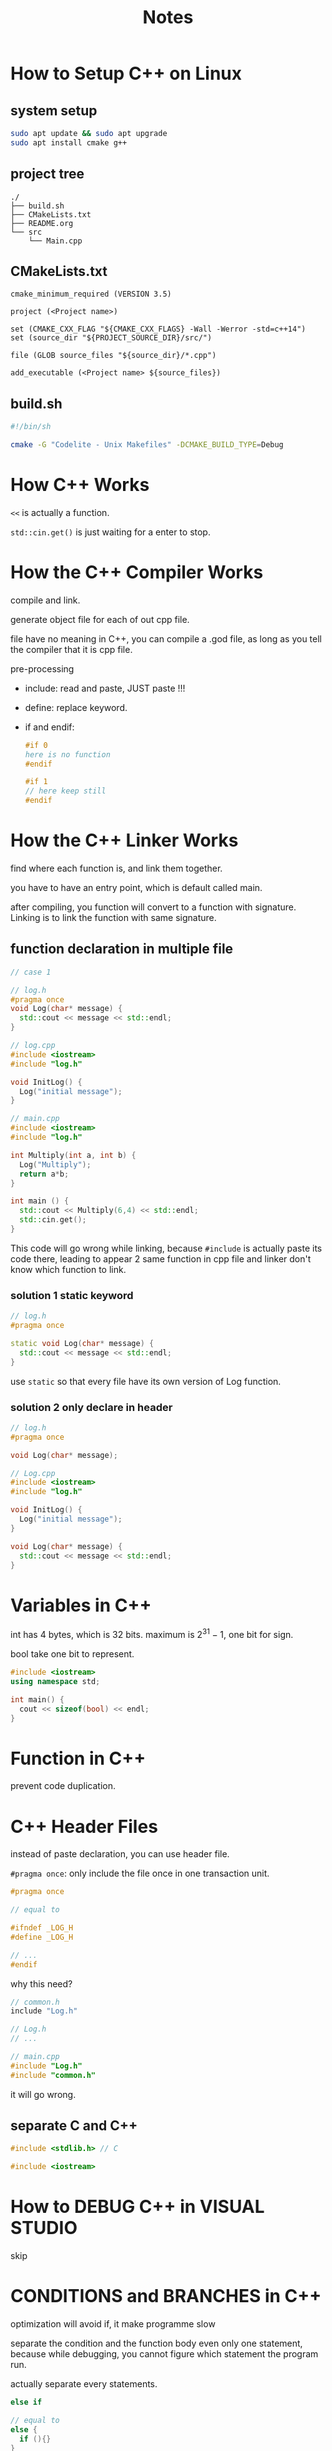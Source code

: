 #+title: Notes

* How to Setup C++ on Linux

** system setup
#+begin_src sh
  sudo apt update && sudo apt upgrade
  sudo apt install cmake g++
#+end_src


** project tree

#+begin_src plain
 ./
 ├── build.sh
 ├── CMakeLists.txt  
 ├── README.org
 └── src
     └── Main.cpp
#+end_src


** CMakeLists.txt
#+begin_src text
  cmake_minimum_required (VERSION 3.5)

  project (<Project name>)

  set (CMAKE_CXX_FLAG "${CMAKE_CXX_FLAGS} -Wall -Werror -std=c++14")
  set (source_dir "${PROJECT_SOURCE_DIR}/src/")

  file (GLOB source_files "${source_dir}/*.cpp")

  add_executable (<Project name> ${source_files})
#+end_src

** build.sh

#+begin_src sh
  #!/bin/sh

  cmake -G "Codelite - Unix Makefiles" -DCMAKE_BUILD_TYPE=Debug
#+end_src

* How C++ Works

~<<~ is actually a function.

~std::cin.get()~ is just waiting for a enter to stop.

* How the C++ Compiler Works

compile and link.

generate object file for each of out cpp file.

file have no meaning in C++, you can compile a .god file, as long as you tell the compiler that it is cpp file.

pre-processing
- include: read and paste, JUST paste !!!
- define: replace keyword.
- if and endif:
  #+begin_src cpp
    #if 0
    here is no function
    #endif

    #if 1
    // here keep still
    #endif
  #+end_src  

* How the C++ Linker Works

find where each function is, and link them together.

you have to have an entry point, which is default called main.

after compiling, you function will convert to a function with signature. Linking is to link the function with same signature.

** function declaration in multiple file

#+begin_src cpp
  // case 1

  // log.h
  #pragma once
  void Log(char* message) {
    std::cout << message << std::endl;
  }

  // log.cpp
  #include <iostream>
  #include "log.h"

  void InitLog() {
    Log("initial message");
  }

  // main.cpp
  #include <iostream>
  #include "log.h"

  int Multiply(int a, int b) {
    Log("Multiply");
    return a*b;
  }

  int main () {
    std::cout << Multiply(6,4) << std::endl;
    std::cin.get();
  }
#+end_src

This code will go wrong while linking, because ~#include~ is actually paste its code there, leading to appear 2 same function in cpp file and linker don't know which function to link.

*** solution 1 static keyword

#+begin_src cpp
  // log.h
  #pragma once

  static void Log(char* message) {
    std::cout << message << std::endl;
  }
#+end_src

use ~static~ so that every file have its own version of Log function. 

*** solution 2 only declare in header

#+begin_src cpp
  // log.h
  #pragma once

  void Log(char* message);

  // Log.cpp
  #include <iostream>
  #include "log.h"

  void InitLog() {
    Log("initial message");
  }

  void Log(char* message) {
    std::cout << message << std::endl;
  }
#+end_src

* Variables in C++

int has 4 bytes, which is 32 bits.
maximum is \( 2 ^{31}-1 \), one bit for sign.

bool take one bit to represent.

#+begin_src cpp
  #include <iostream>
  using namespace std;

  int main() {
    cout << sizeof(bool) << endl;
  }

#+end_src

#+RESULTS:
: 1

* Function in C++

prevent code duplication. 


* C++ Header Files

instead of paste declaration, you can use header file.

~#pragma once~: only include the file once in one transaction unit.

#+begin_src cpp
  #pragma once

  // equal to

  #ifndef _LOG_H
  #define _LOG_H

  // ...
  #endif
#+end_src

why this need?
#+begin_src cpp
  // common.h
  include "Log.h"

  // Log.h
  // ...

  // main.cpp
  #include "Log.h"
  #include "common.h"

#+end_src

it will go wrong.

** separate C and C++
#+begin_src cpp
  #include <stdlib.h> // C

  #include <iostream>
#+end_src

* How to DEBUG C++ in VISUAL STUDIO

skip

* CONDITIONS and BRANCHES in C++

optimization will avoid if, it make programme slow

separate the condition and the function body even only one statement, because while debugging, you cannot figure which statement the program run. 

actually separate every statements.

#+begin_src cpp
  else if 

  // equal to 
  else {
    if (){}
  }

#+end_src

* BEST Visual Studio Setup for C++ 
skip

* Loops in C++ 

while and for. 

for loop for specific time and make an index.

do while. 

* Control Flow in C++ 

- continue: go to the next iteration
- break: end the loop
- return: end the function
  
  
  
* POINTERS in C++

pointer is just memory address. 

** null pointer
#+begin_src cpp 
  void* ptr = NULL;
  void* ptr = nullptr;
  void* ptr = 0;
#+end_src

** assignment
#+begin_src cpp
  int var = 8;
  void* ptr = &var;
#+end_src

** type help computer to control var 
#+begin_src cpp
  int var = 8;
  int* ptr = &var;
  *ptr = 10;
#+end_src

** REFERENCES in C++

ampersand

#+begin_src cpp
  int a = 6;
  int& ref  = a; // assignment immediately
#+end_src

it is just an alias which will be replace after compiling.

This is just a syntax sugar. 
#+begin_src cpp 
  void increase(int *value) {
    ,*value ++;
  }

  int main(){
    int a  =5;
    increase(&a);
  }

  // equal to
  void increase(int& value) {
    value++;
  }

  int main() {
    int a = 5 ;
    increase(a);
    // just like increase (int& value = a);
  }
#+end_src

* CLASSES in C++
** concept
create your data structure. just like Structure in C.

#+begin_src cpp
  class Player {
    int x, y;
    int speed;
  }

  int main() {
    Player player;
  }
#+end_src

** public
it can only be accessed by its own function without public.
#+begin_src cpp
  class Player {
  public:
    int x, y;
    int speed;
  };
#+end_src


** function
#+begin_src cpp
  class Player {
  public:
    int x, y;
    int speed;
    
    // you can contain function in class.
    void Move(int xa, int ya) {
      x+= xa*speed;
      y+= ya*speed;
    }
  };
  player.Move(1,-1);



  void Move(Player& player, int xa, int ya) {
    player.x += xa * player.speed;
    player.y += ya * player.speed;
  }
  Move(player, 1, -1);

#+end_src

* CLASSES vs STRUCTS in C++

class is private by default.
struct is public.

This is the only difference.

#+begin_src cpp
  struct Player {
  private:
    int x, y;
    int speed;
    
    // you can contain function in class.
    void Move(int xa, int ya) {
      x+= xa*speed;
      y+= ya*speed;
    }
  };
#+end_src

* How to Write a C++ Class
#+begin_src cpp
  #include <iostream>

  class Log {
  public:
    const int LogLevelError = 0;
    const int LogLevelWarnning = 1;
    const int LogLevelInfo = 2;
    
  private:
    int m_LogLevel = LogLevelInfo;
    
  public:
    void SetLevel(int level){
      m_LogLevel = level;
    }
    void Error(const char* message){
      if (m_LogLevel >= LogLevelError){
        std::cout << "[Error]" << message << std::endl;
      }
    }
    
    void Warn(const char* message){
      if (m_LogLevel >= LogLevelWarnning) {
        std::cout << "[Warning]" << message << std::endl;
      }
    }
    void Info(const char* message){
      if (m_LogLevel >= LogLevelInfo ){
        std::cout << "[Info]" << message << std::endl;
      }
    }
  };

  int main() {
    Log log;
    log.SetLevel(log.LogLevelWarnning) ;
    log.Warn("Hello!");
    log.Error("Hello!");
    log.Info("Hello!");
    
    return 0;
  }
#+end_src

#+RESULTS:
| [Warning]Hello! |
| [Error]Hello!   |

* Static in C++

- outside of class: internal
- inside: share memory with others. 

today only talk about outside. 
  
#+begin_src cpp
  static int a = 5;
#+end_src

every var outside the function is considered as a global var. 
add static make it only visible in that one file.

use static as much as you can.

* Static for class and struct

make var only one, or shared across the class or struct.

let's learn from examples.

** example 1

#+begin_src cpp 
  #include <iostream>

  struct Entity {
    int x, y;
    
    void Print() {
      std::cout << x << " , " << y << std::endl;
    }
  };

  int main() {
    Entity e;
    e.x = 2;
    e.y = 3;
    
    Entity ee= {4,6};

    e.Print();
    ee.Print();
    
    return 0;
  }
#+end_src

#+RESULTS:
| 2 | 3 |
| 4 | 6 |

** example 2
make the var static, across all entities, there is only one x, y, in other word, they shared x and y.

#+begin_src cpp 
  #include <iostream>

  struct Entity {
    static int x, y;
    
    void Print() {
      std::cout << x << " , " << y << std::endl;
    }
  };

  int Entity::x;
  int Entity::y;
  // static in struct can not be touch outside
  // so when you declare one Entity, x and y inside did not be declared.

  int main() {
    Entity e;
    e.x = 2;
    e.y = 3;
    
    Entity ee;
    ee.x = 4;
    ee.y = 5;
    
    e.Print();
    ee.Print();
    
    return 0;
  }
#+end_src

#+RESULTS:
| 4 | 5 |
| 4 | 5 |

** example 3

This code went wrong, because static method can not access non static var.



#+begin_src cpp
  #include <iostream>

  struct Entity {
    int x, y;
    
    static void Print() {
      std::cout << x << " , " << y << std::endl;
    }
  };

  int Entity::x;
  int Entity::y;

  int main() {
    Entity::x = 2;
    Entity::y = 3;
    
    Entity::x = 4;
    Entity::y = 5;
    
    Entity::Print();
    Entity::Print();
    
    return 0;
  }
#+end_src

#+RESULTS:


That because method in class actually hidden the parameter.

#+begin_src cpp
  void Print(<Entity e>) {
    std::cout << <e.>x << " , " << <e.>y << std::endl;
  }
#+end_src

if you add the static, it is the same as you write the method outside the class, so the method use the var that are not exist. 

* ENUMS

** how to define
#+begin_src cpp
  #include <iostream>
  
  enum Example {
    A, B, C
    // default start from 0, step 1
  };
#+end_src

change attribute
#+begin_src cpp
  #include <iostream>

  enum Example : char{ // here it has to be integer
    A = 5, B, C
    // change the start. 
  };
#+end_src

** example in a class
how about inside a class.

#+begin_src cpp
  #include <stdio>

  class Log {
  public:
    enum Level {
      Error, Warning, Info
    }
    
    void Error(const char* message) {
      // ...
    }
    void SetLevel() {
      // ...
    }

  }
  int main() {
    Log log; // you just need to declare the class. 
    log.SetLevel(Log::Error); 
    // it will went wrong, because you have a Error enum and function.
  }
#+end_src

** best practice
#+begin_src cpp 
  enum Level {
    LevelError, LevelWarning, LevelInfo
  }
#+end_src


* Constructors

Constructor is a kind of initialize function.

when you use ~e.Print()~, it will request parameter already to be initialized rather than output a random value.

#+begin_src cpp
  class Log {
  public:
    int x;
    Log(){}; // it will set all value to be 0 default. 
  };
#+end_src

you can also initialize by a more convenient way.
#+begin_src cpp
  class Log {
  public:
    int x;
    Log (int X) {
      x = X;
    }
  }

  int main() {
    Log l(1);
  }
#+end_src

if you want only one class instance.

#+begin_src cpp
  class Log {
  private:
    Log() {}
  public:
    int x;
    static void Write() {
      //...
    }
  }

  int main() {
    Log l; // this is invalid.
  }
#+end_src


* Destructor

 
#+begin_src cpp
  #include <iostream>
  using namespace std;

  class Log {
  public:
    Log(){
      cout << "create class" << endl;
    };
    int x;
    ~Log(){
      cout << "destroy class" << endl;
    }
  };

  void Print() {
    Log l;
    l.~Log();
    cout << "print over" << endl;
  }
  
  int main() {
    Print();
    return 0;
  }
#+end_src

#+RESULTS:
| create  | class |
| destroy | class |
| print   | over  |
| destroy | class |

* Inheritance

it allow us to create child class, and avoid duplication. 

#+begin_src cpp 
  class Entity {
  public:
    int x, y;
    Entity () {};
    
    void Move(int xa, int ya) {
      x += xa;
      y += ya;
    } 
  };


  class Player : public Entity {
  public:
    char* name;
    
    void PrintName() {
      
    }
  }

  int main() {
    Player player;
    player.Move(1,1);
  }
#+end_src

* Virtual Function

This help to reduce duplication.

** fail to reduce
#+begin_src cpp
  #include <iostream>

  class Entity {
  public:
    std::string GetName() { return "Entity"; }
  };

  class Animal : public Entity {
  public:
    std::string sound;
    Animal (std::string sounda) {
      sound = sounda;
    }
    std::string GetName() { return sound; }
  };

  void MakeSound(Entity* entity) {
    std::cout << entity->GetName() << std::endl;
  }

  int main() {
    Entity* e = new Entity();
    MakeSound(e);
    
    Animal* a = new Animal("Dog");
    MakeSound(a);
 }
#+end_src

#+RESULTS:
| Entity |
| Entity |

but if we use virtual function, everything is different.

** best practice
#+begin_src cpp
  #include <iostream>

  class Entity {
  public:
    virtual std::string GetName() { return "Entity"; }
  };

  class Animal : public Entity {
  public:
    std::string sound;
    Animal (std::string sounda) {
      sound = sounda;
    }
    std::string GetName() override { return sound; }
  };

  void MakeSound(Entity* entity) {
    std::cout << entity->GetName() << std::endl;
  }

  int main() {
    Entity* e = new Entity();
    MakeSound(e);
     
    Animal* a = new Animal("Dog");
    MakeSound(a);
#+end_src

#+RESULTS:
| Entity |
| Dog    |

** conclusion

cpp in object-oriented language and class is the import way to realize that.
when you are writing a class, you must assume that there is an function every child-classes has, but every class is a slightly different. It is kind of like a var in class. 


* Interfaces (pure virtual functions)

It is a kind of virtual function. 

| feature   | virtual | pure |
|-----------+---------+------|
| implement | must    | no   |
| override  | y/n     | must |

#+begin_src cpp
  #include <iostream>

  class Printable 
  {
  public:
    virtual std::string GetClassName () = 0;
  };

  class Dog : public Printable
  {
  public:
    std::string GetClassName() override {
      return "Dog";
    }
  };

  void Print (Printable* obj)
  {
    std::cout << obj->GetClassName() << std::endl;
  }

  int main()
  {
    Dog* dog = new Dog();
    Print(dog);
  }
#+end_src

#+RESULTS:
: Dog

** conclusion

virtual function is the behavior that can be generalized.
pure virtual function is not. 

* Visibility

no effect on program performance, just help to organize the code.

- protected: in that scope, only sub-class object can access.
- private
- public
 
* Arrays

** define
#+begin_src cpp
  int example[5];
  exampe[i];

  // equal to 
  int* ptr = example;
  *(ptr+2);
    
#+end_src

index of array in bracket will always start at the beginning, and then do an addition.

** new keyword 

content in the heap just address, so it is bad for performance
#+begin_src cpp
  int example[5]; // this is created by stack

  int* another = new int[5];
  // this is created by heap
  // and will not destory untill you use
  delete[] another;
#+end_src

** size of array

#+begin_src cpp
  int count = sizeof(another) / sizeof(int) // just go wrong
#+end_src

** no var for assign in array
#+begin_src cpp
  int size = 5;
  int example[size];              // go wrong

  static const in exampleSize = 5;
  int example[exampleSize];       // work
#+end_src

** grammar sugar
raw arrays is faster.
standard array is safer.

use standard array can avoid maintain another size var.
counts just can got by size().
#+begin_src cpp
  std::array<int, 5> another;
  another.size();                 // work
#+end_src

* How Strings Work

** basic concept
string is an array of character. 

It ends with 00 in memory.

string and char pointer.

what the difference with
#+begin_src cpp
  #include <iostream>

  int main ()
  {
    char* name1 = "chero";
    char name2[6] = {'c', 'h', 'e', 'r', 'o', '\0'};

    char name3[5] = {'c', 'h', 'e', 'r', 'o'};
    char name4[6] = {'c', 'h', 'e', 'r', 'o', 0};
    
    std::cout << name1 <<std::endl;
    std::cout << name2 <<std::endl;
    std::cout << name3 <<std::endl; // remind the third line
    // it will continue until find the 0 or '\0'
    std::cout << name4 <<std::endl;
    
    return 0;
  }
#+end_src

#+RESULTS:
| chero      |
| chero      |
| cherochero |
| chero      |

** std::string

#+begin_src cpp
  std::string name = "chero";      // it is actually a char array. 

  // iostream have the string
  // but you have to use string to output it 
  #include <string>
  std::cout << naem << std::endl;
#+end_src


** connect string 
#+begin_src cpp
  std::strng name = "const" + "string";
  // this will go wrong 
  // because "const" is a const char 

  std::string name = "const";
  name += "string";
#+end_src

** string in function
in the function, the parameter is actually passing the value by copying. Due to the string copy is quite slow, you should avoid to passing the string.

use reference instead:
#+begin_src cpp
  void print(const std::string& str) 
  {
    std::cout << str << std::endl;
  }
#+end_src

* string literals
** basic
This is the string literals. 
#+begin_src cpp
  "cherno";
#+end_src

** you can't do
#+begin_src cpp
  char* name = "chero";
  // this is undefined behaviour.
  name[2]  = "2"; // you do not know what will happen

  // the correct way
  char name[] = "chero";
  const char* naem = "chero";
#+end_src


** namespace of string literal

#+begin_src cpp
  using namespace tsd::string_literals;
  std::string name0 = "cherno"s + " hello";
#+end_src

** defferent
#+begin_src cpp
  char name[] = "cherno";
  name[2] = 'a';
#+end_src
This going to work. why?
the compiler actually copy the first string into to another variable, then modify it.

* CONST

** * and &
what is * and & really mean in the cpp
Both * and & have two different context.

|            | *                    | &                  |
|------------+----------------------+--------------------|
| operator   | get value of address | get address of var |
| declarator | pointer var          | reference var      |
| value      | actually value       | variable name      |

#+begin_src cpp
  int *a = 4; // create a pointer var with type int 
  int &a = b; // create a reference var with type int
#+end_src

in other way, int is the data type, but * and & is the variable type.

they are more close to variable.
#+begin_src cpp
  int *a, b; // a with pointer int type, b with int type
  int *a, *b; // both pointer int type. 
#+end_src

but in other way, they are more close to type
#+begin_src cpp
  const int a  = 1;
  int *b = 2;

  b = &a;  // wrong
  b = (int*) &a;
#+end_src

the most important is that, know the * and & are operator and type declarator.

** go into const

use Uppercase name to indicate the const property. 

read left-to-right: const apply to the first one meet it.

#+begin_src cpp
  const int* a = new int;
  // const meet int: int value cannot be modify
  int const* a = new int;
  // the same as above

  int* const a = new int;
  // * meet const: point value cannot be modify

  const int* const a = new int;
  // apply the knowledge you learn.
#+end_src

** function const

the function promise:
- not to modify the value of member variable
- not to called non-const function, because other function are allowed to modify the member variable
#+begin_src cpp
  class Entity
  {
    private:
    int m_X, m_Y;
    public:
    int Get() const
    {
      return m_X;
    }
  }
#+end_src

** mutable
mutable variable change be change in the const function.
or const function can change the mutable variable. 
#+begin_src cpp
  class Entity
  {
  private:
    mutable int a = 0;
  public:
    void add() const 
    {
      a++;
      std::cout << a << std::endl;
    }
  }
#+end_src

* the mutable keyword

two way to use

- lambda
- const
  

** what is the lambda
It is a kind of function

#+begin_src cpp
  auto <function> = [<captured>] (<parameter>) {
    // ...
  }
#+end_src

you can use the variable outside the function directly.
*However*, you can not change the captured var in the function

come from
#+begin_src cpp
  void f (int a) {
    // ...
  }
#+end_src

you do not need to define the var and able to use it directly.
** mutable with lambda

it allow you to "change" the captured var in the lambda,
but actually you can not change the really value, it is a kind of copy behavior.
#+begin_src cpp
  int a = 5;
  auto f = [a] () mutable
  {
    a++;
  }
  f();
  std::cout << a << std::endl;    // still be 5
#+end_src


come from
#+begin_src cpp
  auto f = [a] () {
    int b = a;
    b++;
    // ...
  }
#+end_src

* Member initializer lists

it just a way to initialize the var in lists.

** do not change the sequence

Even if the sequence is no effect
#+begin_src cpp
  class Entity 
  {
    private:
    int a;
    int b;
    public:
    Entity ()
    : b(0), a(0) {
      // it will still be initialized in the declared sequence
    }
  }
#+end_src

But the wrong sequence may make you think it is reasonable to make a assignment depend on b. 
But it will be wrong, because a initialize first. 

** a functional difference

#+begin_src cpp
  class Entity
  {
    private: 
    std::string m_Name;
    int x,y,z;
    public:
    Entity() 
    : x(0), y(0), z(0)
    {
      m_Name = "Unknown";
    }
  }
#+end_src

Here the m_Name will initilize twice.

#+begin_src cpp
  #include <iostream>

  class Example
  {
    public:
    Example ()
    {
      std::cout << "Created Entity!" << std::endl;
    }
    
    Example(int x)
    {
      std::cout << "created Entity with " << x << std::endl;
    }
  };

  class Entity
  {
    private: 
    std::string m_Name;
    Example m_Example;
    public:
    Entity()
    {
      m_Name = "Unknown";
      m_Example = Example(8);
    }
  };

  int main() {
    Entity e0;
    
    return 0;
  }

#+end_src

#+RESULTS:
| Created | Entity! |      |   |
| created | Entity  | with | 8 |

** correct one
#+begin_src cpp
  #include <iostream>

  class Example
  {
    public:
    Example ()
    {
      std::cout << "Created Entity!" << std::endl;
    }
    
    Example(int x)
    {
      std::cout << "created Entity with " << x << std::endl;
    }
  };

  class Entity
  {
    private: 
    std::string m_Name;
    Example m_Example;
    public:
    Entity()
    : m_Example(Example(8))
    {
      m_Name = "Unknown";
    }
  };

  int main() {
    Entity e0;
    
    return 0;
  }

#+end_src

#+RESULTS:
: created Entity with 8


* Ternary Operators
syntax sugar for conditional assignment

#+begin_src cpp
  int a = b>5 ? 10 : 5;
#+end_src


* How to Create/Instantiate objects

stack and heap

new and delete

* The NEW Keyword

allocate memory in heap.

create int in heap
1. tell system need 4 bytes memory
2. find 4 bytes continuous

it it a bit slow.

#+begin_src cpp
  Entity* e = new Entity();

  // similar to
  Entity *e  = (Entity*) malloc(sizeof(Entity));
#+end_src

* Implicit Conversion and the Explicit Keyword

** Implicit Conversion

The code functions properly due to C++'s implicit conversion feature. When C++ identifies a compatible data type, it automatically performs the implicit conversion process.

#+begin_src cpp
  class Entity
  {
    private:
    std::string m_Name;
    int m_Age;
    public:
    Entity(const std::string& name)
    : m_Name(name), m_Age(-1) {}

    Entity(int age)
    : m_Name("Unknown"), m_Age(age) {}
  };

  int main() {
    Entity a = "Cherno";
    Entity b = 22;
  }
#+end_src

But it can only perform only on implicit conversion process per times.

#+begin_src cpp
  void PrintEntity(const Entity& entity) {
    //...
  }

  int main() {
    PrintEntity(22);
    PrintEntity("Cherno");        // go wrong
  }
#+end_src

For the first code, the number 22 needs direct conversion to an Entity object.

However, in the second code, "cherno" exists as a character array, requiring a two-step conversion process: char array -> string -> entity. 

** explicit
It prevents automatic implicit type conversions from occurring.

#+begin_src cpp
  class Entity
  {
    private:
    std::string m_Name;
    int m_Age;
    public:
    Entity(const std::string& name)
    : m_Name(name), m_Age(-1) {}

    explicit Entity(int age)
    : m_Name("Unknown"), m_Age(age) {}
  };

  int main() {
    Entity a = "Cherno";
    Entity b = 22;                // go wrong
    Entity b = (Entity) 22;
    Entity b(22);
  }
#+end_src

* Operators and operator Overloading

operator overloading allow you to customize the behavior of operator in cpp. 

** objects operate
Sometime you want to use the normal operator to manipulate new data structure, but the behavior is undefined.

#+begin_src cpp
  struct Vector2
  {
    float x, y;
    
    Vector2 (float x, float y)
    : x(x), y(y) {}
    
    Vector2 Add (const Vector2& other) const 
    {
      return Vector2(x+other.x, y+other.y);
    }
    
    Vector2 Multiply (const Vector2 other) const
    {
      return Vector2(x*other.y, y*other.y);
    }

  };

  int main() {
    Vector2 position(4.0f, 4.0f);
    Vector2 speed(1.0f, 1.0f);
    Vector2 powerup(1.1f, 1.1f);
    
    Vector2 result = position.Add(speed.Multiply(powerup));
  }
#+end_src

** operator overloading
These code work but too messy, we can do in a more tricky way in cpp--operator overloading.

#+begin_src cpp
  struct Vector2
  {
    float x, y;
    
    Vector2 (float x, float y)
    : x(x), y(y) {}


    Vector2 Add (const Vector2& other) const 
    {
      return Vector2(x+other.x, y+other.y);
    }
    Vector2 operator+ (const Vector2& other) const
    {
      return Add(other);
    }  
    
    Vector2 Multiply (const Vector2& other) const
    {
      return Vector2(x*other.y, y*other.y);
    }
    Vector2 operator* (const Vector2& other) const
    {
      return Mutiply(other);
    }

  };

  int main() {
    Vector2 position(4.0f, 4.0f);
    Vector2 speed(1.0f, 1.0f);
    Vector2 powerup(1.1f, 1.1f);
    
    // Vector2 result = position.Add(speed.Multiply(powerup)); 
    Vector2 result = position + speed * powerup;
  }
#+end_src

** practice: overloading  <<
#+begin_src cpp
  struct Entity
  {
    float x, y;

    Entity (float x, float y)
    : x(x), y(y) {}
  };

  std::ostream& operator<< (std::ostream& stream, const Entity& other) const
  {
    stream << other.x << " , " << other.y;
    return stream;
  }

  int main()
  {
    Entity e(1.0f, 1.0f);

    cout << e << endl;
  }
#+end_src

** practice overloading ==
#+begin_src cpp
  struct Vector2
  {
    float x, y;

    Vector2 (float x, float y)
    : x(x), y(y) {}

    Vector2 operator== (const Vector2& other) const
    {
      return x==other.x && y==other.y;
    }

  };
#+end_src

* The "this" keyword

this is a pointer that refers to the current object instance within a member function.

#+begin_src cpp
  class Entity
  {
  public:
    int x, y;
    Entity(int x, int y)
    {
      // x=x; the variable in this function is priorty
      this->x = y;
      this->y = y;
    }
  }
#+end_src

* Object Lifetime

stack based variable live in the scope.
heap based variable live until be deleted.

** wrong example
This example is entirely incorrect.
The data that the pointer references will be destroyed beyond the scope.

#+begin_src cpp
  int* CreateArray()
  {
    int* array[50];
    return array;
  }

  // what you should do
  int* ModifyArray(int* array) 
  {
    // do something
    return array;
  }
#+end_src

** auto delete the heap

#+begin_src cpp
  class Entity
  {
    
  };

  class ScopedPtr
  {
  private:
    Entity* m_ptr;
  public:
    ScopedPtr(Entity* ptr)
    : m_ptr(ptr) {}
    
    ~ScopedPtr()
    {
      delete m_ptr;
    }
  }

  int main()
  {
    {
      ScopedPtr e = new Entity();
      // Entity* e = new Entity();  this will not be deleted beyond the scope.
    }
  }
#+end_src

* smart pointers

smart pointer can help you never write the new and delete in your code.

~#include <memory>~

It is essentially an encapsulated raw pointer, and when you invoke the smart pointer, it will execute the new operation, and depending on which smart pointer you utilized there will be certain memory that gets released.

** unique pointer
it is a scoped pointer.

You cannot copy the pointer, because maintaining multiple pointers pointing to the same memory address will result in the memory being freed when any one pointer gets destroyed.

#+begin_src cpp
  int main()
  {
    {
      std::unique_ptr<Entity> entity = std::make_unique<Entity>();

      entity->Print();
    }
  }

#+end_src

** shared pointer

every time you call the shared pointer, it will increase the reference count in it.

#+begin_src cpp
  {
    std::shared_prt<Entity> e0;
    {
      std::shared_ptr<Entity> sharedEntity = std::make_hared<Entity>();  
      e0 = sharedEntity;
    }
  }
#+end_src

here, the sharedEntity will not be destroy beyond its scope, it shared the scope with all shared pointer.

** weak pointer

- Holds a non-owning reference to an object managed by =shared_ptr=
- Doesn't affect the reference count
- Can check if the object still exists before accessing it
  
#+begin_src cpp
  {
    std::weak_ptr<Entity> e0;
    {
      std::shared_ptr<Entity> sharedEntity = std::make_shared<Entity>();
      e0 = sharedEntity;
    }
  }
#+end_src

here the sharedEntity will be destroy beyond its scope, because the weak pointer will not control the memory. 

** copying and copy constructor

** avoid copying
because it is bad for performance.
remember always pass your object by references.

** copy constructor

it is the behavior that assign operator do copy.

It is better to define the copy constructor by yourself,
because the default copy constructor is do it byte-by-byte.

what is the "byte-by-byte" mean? look at the example below.

*** problem of default copy constructor
#+begin_src cpp
  class String
  {
  private:
    char* m_Buffer;
    unsigned int m_Size;
  public:
    String(const char* string)
    {
      m_Size = strlen(string);
      m_Buffer = new char[m_Size+1];
      memcpy(m_Buffer, string, m_Size);
      m_Buffer[m_Size] = 0;
    }
    
    friend std::ostream& operator<< (std::ostream& stream, const String& string);
  }

  std::ostream& operator<< (std::ostream& stream, const String& string)
  {
    stream << string.m_Buffer;
    return stream;
  }

  int main()
  {
    String string = "Cherno";
    String second = string;
  }
#+end_src

look ~String second = string;~ at the main function.

whether it creates a new memory to copy the string or just pointer to the same memory address?

it is pointing to the same memory address.

**** why

#+begin_src cpp
  class String
  {
  private:
    char* m_Buffer;
    unsigned int m_Size;
  public:
    String(const char* string)
    {
      m_Size = strlen(string);
      m_Buffer = new char[m_Size+1];
      memcpy(m_Buffer, string, m_Size);
      m_Buffer[m_Size] = 0;
    }
  }
#+end_src


In this class, it only define the behavior when passing the *char array* as parameter, rather than string.

So it will follow the default copy constructor, which is byte-by-byte:

1. copy the char array, which is address.(That's the problem)
2. copy the integer properly.

   
**** build your own copy constructor

#+begin_src cpp
  class String
  {
  private:
    char* m_Buffer;
    unsigned int m_Size;
  public:
    // ...
    String (const String& other)
    : m_Size(other.m_Size)
    {
      memcpy(m_Buffer, string, m_size+1);
    }
  }

  int main()
  {
    String string = "Cherno";
    String second = string;
  }
#+end_src


Now every run properly.

** The Arrow Operator

*** main
#+begin_src cpp
  class Entity
  {
    public:
    void Print() const
    {
      std::cout << "Hello!" << std::endl;
    }
  };

  int main()
  {
    Entity e;
    e.Print();

    Entiry* ptr = &e;
    ptr.Print();  // go wrong
    ,*ptr.Pritn(); // this also go wrong
    (*ptr).Print();

    ptr->Print(); // arrow opertor, a shorcut

    std::cin.get();
#+end_src


*** overload

#+begin_src cpp
  class Entity
  {
    public:
    void Print() const
    {
      std::cout << "Hello!" << std::endl;
    }
  };

  class ScopedPtr
  {
  private:
    Entity* m_Obj;
  public:
    ScopedPtr(Entity* entity)
      : m_Obj(entity) {}
    ~ScopedPtr()
    {
      delete m_Obj;
    }
  };
  
  int main()
  {
    ScopedPtr entity = new Entity();
    entity->Print(); // Now it can not call the Print funciton
    std::cin.get();
  }
#+end_src


as result, we need to do an overload

#+begin_src cpp
  class ScopedPtr
  {
  private:
    Entity* m_Obj;
  public:
    ScopedPtr(Entity* entity)
      : m_Obj(entity) {}
    ~ScopedPtr()
    {
      delete m_Obj;
    }
    Entity* operator->()
    {
      return m_Obj;
    }
  };
#+end_src

*** an other example
#+begin_src cpp
  struct Vector3
  {
    float x, y, z;
  };

  int main()
  {
    int offset = (int)&((Vector3*)nullptr)->z;
    std::cout << offset << std::endl;
    
    std::cin.get();
  }
#+end_src

in the offset, what the expression mean??? I don't understand

Looking at your C++ notes, you have a very comprehensive overview! Let me address your question at the end about this confusing expression:

#+begin_src cpp
int offset = (int)&((Vector3*)nullptr)->z;
#+end_src

* Dynamic Arrays

vector is in stl. It is actually a dynamic array, rather than mathematical vector.

#+begin_src cpp 
  struct Vertex
  {
    float x, y, z;
  };

  std::ostream& operator<< (std::ostream& stream, const Vertex& vertex)
  {
    stream << vertex.x << ", " << vertex.y << ", " << vertex.z;
    return stream;
  }

  int main()
  {
    std::vector<Vertex*> vertices;
    vertices.push_back({1, 2, 3});
    vertices.push_back({4, 5, 6});
    
    for (int i=0; i<vertices.size(); i++)
    {
      std::cout << vertics[i] << std::endl;
    }
    
    for (Vertex& v: vertices)
    {
      std::cout << v << std::endl;
    }
    
    vertices.clear();
    vertices.erase(vertices.begin() + 1);  // have to use begin and addition.
  }
#+end_src

** simpler way to write loop
similar  to python. 
#+begin_src cpp
  for (Vertex& v: vertices)
  {
    std::cout << v << std::endl;
  }
#+end_src

** add

#+begin_src cpp
  std::vector<Vertex*> vertices;

  vertices.push_back({1, 2, 3});
#+end_src

** clean

#+begin_src cpp
  vertices.clear(); // clean all

  vertices.erase(vertices.begin() + 1); // remove the certain one
  // it have to use the begin function. 
#+end_src

* Optimizing the usage fo std::vector

how to std::vector push_back work, it will reallocate new block of the memory to at least contain the new all data, then delete the old location.

** waste performance
#+begin_src cpp
  #include <iostream>
  #include <vector>
  #include <string>

  struct Vertex
  {
    float x, y, z;

    Vertex(float x, float y, float z)
        : x(x), y(y), z(z) {}
    
    Vertex(const Vertex& vertex)
    : x (vertex.x), y (vertex.y), z (vertex.z)
    {
      std::cout << "copied" << std::endl;
    }
  };

  int main()
  {
    std::vector<Vertex> vertices;
    vertices.push_back( { 1, 2, 3 });
    std::cout << std::endl;
    
    vertices.push_back( { 1, 2, 3 });
    std::cout << std::endl;
    
    vertices.push_back( { 1, 2, 3 });
  }
#+end_src

#+RESULTS:
| copied |
|        |
| copied |
| copied |
|        |
| copied |
| copied |
| copied |

** optimization
There are some thing we can optimize.
1. the first time, it allocate the memory in the heap of main function, then copy into the Vertex object.
2. the second time, it resize twice. why not tell it the number we want to push.


*** allocate enough space at a time.
#+begin_src cpp
  #include <iostream>
  #include <vector>
  #include <string>

  struct Vertex
  {
    float x, y, z;

    Vertex(float x, float y, float z)
        : x(x), y(y), z(z) {}
    
    Vertex(const Vertex& vertex)
    : x (vertex.x), y (vertex.y), z (vertex.z)
    {
      std::cout << "copied" << std::endl;
    }
  };

  int main()
  {
    std::vector<Vertex> vertices;
    vertices.reserve(3);
    vertices.push_back( { 1, 2, 3 });
    std::cout << std::endl;
    
    vertices.push_back( { 1, 2, 3 });
    std::cout << std::endl;
    
    vertices.push_back( { 1, 2, 3 });
  }
#+end_src

#+RESULTS:
| copied |
|        |
| copied |
|        |
| copied |

*** avoid additional copying. 
#+begin_src cpp
  #include <iostream>
  #include <vector>
  #include <string>

  struct Vertex
  {
    float x, y, z;

    Vertex(float x, float y, float z)
        : x(x), y(y), z(z) {}
    
    Vertex(const Vertex& vertex)
    : x (vertex.x), y (vertex.y), z (vertex.z)
    {
      std::cout << "copied" << std::endl;
    }
  };

  int main()
  {
    std::vector<Vertex> vertices;
    vertices.reserve(3);
    vertices.emplace_back(  1, 2, 3 );
    std::cout << std::endl;
    
    vertices.emplace_back(  1, 2, 3 );
    std::cout << std::endl;
    
    vertices.emplace_back(  1, 2, 3 );
  }
#+end_src

#+RESULTS:
|   |
|   |

Now there is no copy.

* Local Static

it makes the local variable to keep live in the in entire program, but can only be access by the local function.

** without static
#+begin_src cpp
  #include <iostream>

  void Function()
  {
    int i = 0;
    i++;
    std::cout << i << std::endl;
  }

  int main()
  {
    Function();
    Function();
  }



#+end_src

#+RESULTS:
| 1 |
| 1 |

** within static 
#+begin_src cpp
  #include <iostream>

  void Function()
  {
    static int i = 0;
    i++;
    std::cout << i << std::endl;
  }

  int main()
  {
    Function();
    Function();

    // i++; is unavailable outside the function.
  }

#+end_src

#+RESULTS:
| 1 |
| 2 |

** static outside
#+begin_src cpp
  #include <iostream>

  static int i = 0;

  void Function()
  {

    i++;
    std::cout << i << std::endl;
  }

  int main()
  {
    Function();
    i++;
    Function();
  }
#+end_src

#+RESULTS:
| 1 |
| 3 |

** static in class
#+begin_src cpp 
  class Singleton
  {
  public:
    static Singleton& Get()
    {
      static Singleton instance;
      return instance;
    }
    
    void Hell() {}
  };

  int main() 
  {
    Singleton::Get().Hello();
  }
#+end_src

* Using Libraries

linking binary.

- include
- library

- static linking: linking everything.
- dynamic linking: linking when needing.

Not that important.

~.h~ only declares function. 
~.lib~ contains the definition of fuction. 

* Using Dynamic Libraries

ommited


* TODO Making and Working with Libraries(Multiple Projects in Visual Studio)

How to do that in Linux. 

* How to Deal with Multiple Return Values


** pass multiple parameter

#+begin_src cpp
  void multiple(.., std::string& ptr1, std::string& ptr2)
  {
    // ...
    ptr1 = "good";
    ptr2 = "goodway";
  }
#+end_src

** use vector and array

#+begin_src cpp 
  #include <vector>

  static std::vector<std::string> multiple()
  {
    std::vector<std::string> results;
    
    results[0] = vs;
    results[1] = fs;
    return results;
  }


  // the other way

  #include <array>

  static std::array<std::string, 2> multiple()
  {
    std::array<std::string, 2> results;
    
    results[0] = vs;
    results[1] = fs;
    
    return reesults;
  }
#+end_src

** use tuple and pair
this allow to return different value, different way use different way to select the value. 
#+begin_src cpp
  #include <functional>
  static std::tuple<std::string, int> multiple ()
  {
    // ...
    return stdd::make_pair(vs, fs);
  }
  std::get<0>

  // pair

  static std::pair<std::string, int> multiple ()
  {
    // ...
    return std::make_pair(vs, fs);
  }
  vector.first;
#+end_src

** create a struct

create a struct is the best way. 
#+begin_src cpp
  struct Test
  {
    std::string first;
    std::string second;
  };

  static Test Multiple()
  {
    return {first, second};
  }

  unsigned in tshader = CreateShader(source.first, source.second);

#+end_src

* Templates

similar to generics

macro

compiler write code for you.

#+begin_src  cpp
  void Print(int value)
  {
    std::cout<< value <<std:endl;
  }

  void Print(std::string value)
  {
    std::cout << value << std::endl;
  }
#+end_src

Those code are the same except the type.

#+begin_src cpp
  template <typename T>
  void Print(T value) {
    std::cout << value << std::endl;
  }

  int main()
  {
    Print(5);
    Print("Hello");
  }

#+end_src

it will only compile when it is called.

#+begin_src cpp
  template<typename T>
  void Print(T value)
  {
    std::cout << value << std::endl;
  }

  int main()
  {
    Print<int>(5);
    Print(5);
  }
#+end_src

#+begin_src  cpp
  template<int N>

  class Array
  {
  private:
    int m_Array[N];
  public:
    int GetSize() const { return 5; }
  };

  int main()
  {
    Array<5> array;
  }
#+end_src

This first element in the <> will replace the template.

#+begin_src cpp
  template<typename T, int N>

  class Array
  {
  private:
    T m_Array[N];
  public:
    // ...
  }

  Array<int, 5> array;

#+end_src

* Stack and Heap Memory

stack is a area with predefined memory around 1-8 MB.

stack just stacks everything, it just move the pointer to find the data, so it is very fast.
- last in, first out.

And heap is also a kind of stacks, but it only save the pointers, the actual data to distributed. As a result, it i much more slower and will meet much more cache miss.

* Macros

it is a board term. 

use preprocesor macro file operation.

it just replace some text in our code.

** example
#+begin_src  cpp
  #define WAIT std::cin.get()

  int main()
  {
    WAIT;
  }

#+end_src

do not write the macro like that.

** better
#+begin_src cpp
  #define LOG(x) std::cout << x << std::endl

  LOG("hello");
#+end_src

the better
#+begin_src cpp
  #ifdef PR_DEBUG
  #define LOG(x) std::cout << x << std::endl
  #else
  #define LOG(x)
  #endif
#+end_src

other way
#+begin_src cpp
  #define PR_DEBUG 0
  
  #ifdef PR_DEBUG == 1
  #define LOG(x) std::cout << x << std::endl
  #elif defined(PR_RELEASE)
  #define LOG(x)
  #endif
#+end_src

** special
#+begin_src cpp
  #define MAIN int main()\
  {\
    std::...;\
  }

  MAIN

#+end_src


* The auto keyword

#+begin_src cpp 
  int main()
  {
    int a = 5;
    auto b = a;
    std::cin.get();
  }
#+end_src

it is good if you change your API, then you do not need change your code.

How ever it may break your cod.
#+begin_src cpp
  char* GetName()
  {
    return "Cherno";
  }

  int main()
  {
    auto name = GetName();

    int a = name.size(); // this will break your code.
    // char* did not have size method.
  }

#+end_src

#+begin_src cpp
  using Dev = std.............;
  const Dev device = ...;

  // or
  const auto device = .....;
#+end_src

* Static Arrays

** Definition
#+begin_src cpp
  #include <array>

  int main()
  {
    int dataOld[5];
    dataOld[0] = 0;

    // equal to 
    std::array<int, 5> data;
    data[0]=2;
  }

#+end_src

** advantages
1. maximum optimized
2. max speed
3. not store the size, it is the template variable.

* Function Pointers

** Definition
#+begin_src cpp 
  void HelloWorld()
  {
    std::cout << "hello, world!" << std::endl;
  }

  int main()
  {
    // void(*function)();
    auto function = HelloWorld;

    void(*cherno) () = Helloworld;
    cherno();

    void(*cherno)();
    cherno = function;

    typedef void(*cherno)();
    cherno function = HelloWorld;

    function();
    function();
  }

#+end_src

** real example

#+begin_src cpp
  void PrintValue(int value)
  {
    std::cout << value << std::endl;
  }

  void ForEach(const std::vector<int>& values, void(*func)(int))
  {
    for (int value : values)
    {
      func(value);
    }
  }

  int main()
  {
    std::vector<int> values = {1, 2, 3, 4};
    ForEach(values, PrintValue);
  }
#+end_src

* Lambdas

it is a function when no necessary to define function.

** how to use
#+begin_src cpp
  #include <funcitonal>
  void  ForEach(const std::vector<int>& values, const std::function<void(int)>& func)
  {
    // ...
  }
  int main()
  {
    int a = 5;
    auto lambda = [&a](int value) { std::cout << a << std::endl; };

    ForEach(values, lambda);
  }

#+end_src

** example

#+begin_src cpp
  int main()
  {
    std::vector<int> values = {1,2,3};
    auto it = std::find_if(values.begin(), values.end(), [](int value) {return value > 3;});

    std::cout << *it << std::endl;
    
  }

#+end_src

* Why I don't "using namespace std"

many company will define their own std.

It confusing to use the code. 

* Namespaces

separate you own function easily.

#+begin_src cpp
  namespace apple
  {
    void Print()
    {
      //....
    }
    namespace function{
      void Print(){}
    }
  }

  namespace orange
  {
    void Print()
    {
      // ...
    }
  }

  int main()
  {
    apple::Print();
    apple::function::Print();
  }

#+end_src

use single function in namespace.

#+begin_src cpp
  using apple::print;
  namespace a = apple;
#+end_src

* Threads

** single thread
#+begin_src cpp
  #include <thread>

  void DoWork()
  {
    while (true)
      {
        
      }
    // ...
  }

  int main()
  {
    std::thread worker(DoWork);

    worker.join();
    // after these code,
    // nothing will run before worker done.
  }
#+end_src

** multiple thread
#+begin_src cpp
  #include <thread>

  static bool s_Finished = false;
  void DoWork()
  {
    using namespace std::literals::chrono_literals;

    std::cout << "started thread id= " << std::this_thread::get_id() << std::endl;
    
    while (s_Finished)
      {
        std::cout << "hello" << std::endl;
        std::this_thread::sleep_for(1s);
      }
  }

  int main()
  {
    std::thread worker(DoWork);

    std::cin.get();
    s_Finished = true;

    worker.join();
    std::cout << "done" << std::endl;
    std::cout << "started thread id= " << std::this_thread::get_id() << std::endl;
    
    std::cin.get()    
  }

#+end_src

* timing

#+begin_src cpp
  #include <chrono>
  #include <thread>

  int main()
  {
    using anemspace std::literals::chrono_literals;
    auto start = std::chrno::high_resolution_clock::now();
    std::this_thread::sleep_for(1s);
    auto end = std::chrno::high_resolution_clock::now();

    std::chrno::duration<float> duration = end - start;
    std::cout << duration.count() << std::endl;
  }
  
#+end_src

#+begin_src cpp
  struct Time
  {
    auto start = std::chrono::high_resolution_clock::now();
    std::chrono::duration<float> duration;

    Timer()
    {
      start= std::chrono::high_reolution_clock::now();
    }

    ~Timer()
    {
      end = std::chrono::high_resolution_clock::now();
      duration  = end - start;

      std::cout << "Timer took " << duration << std::endl;
    }
  }

  void Fuction()
  {
    Timer timer;
    // ...
  }
#+end_src

to use this structure you can figure out the difference between endl and \n.



* Multidimensional arrays

the pointer of array

#+begin_src cpp
  int main()
  {
    int* array = new int[50];

    int** a2d = new int*[50];
    for(int i=0; i<50; i++) {
      a2d[i] = new int[50];   
    }

    delete[] a2d; // just delete 200 bytes
    for (int i=0; i<50; i++)
    {
      delete[] a2d[i];
    }

    int* array = new int[5*5];
    for ( int y=0; y<5; y++)
    {
      for (int x =0 ; x<5; x++)
      {
        array[x+y*5] = 2;
      }
    }

  }
#+end_src

* Sorting

#+begin_src cpp
  #include <vector>
  #include <algorithm>

  int main()
  {
    std::vector<int> values = {3,4,1,3,4};
    std::sort(values.begin(),values.end())

    std::sort(values.begin(), values.end(), [](int a, int b)
     {
       return a> b;
     })
  }
#+end_src

* type punning
cpp allow you to control the memory freely.

#+begin_src cpp
  #include <iostream>
  int main() {
    int a = 50;
    double value = a;
    std::cout << value << std::endl;
    
    value = *(double*)&a;
    std::cout << value << std::endl;
  }
#+end_src

#+RESULTS:
|        50 |
| 2.47e-322 |

That because int only have 4 byte, but double is 8 bytes.

empty structure have at least one byte.
#+begin_src cpp
  int y = *(int*)((char*)&e+4);
#+end_src

* unions
it store different data types in the same memory location.

#+begin_src cpp
  #include <iostream>
  struct Union {
    union {
      float a;
      int b;
    };
  };

  int main() {
    Union u;
    u.a = 2.0f;
    
    std::cout << u.a << std::endl;
    std::cout << u.b << std::endl;
  }
#+end_src

#+RESULTS:
|          2 |
| 1073741824 |

#+begin_src cpp 
  struct Vector2 {
    float x,y;
  };

  union {
    struct{
      float x,y,z,w;
    };
    struct{
      Vector2 a,b;
    };
  };
#+end_src

* Virtual destructor

#+begin_src cpp
  #include <iostream>

  class Base {
    public:
    Base() {std::cout << "base con\n"; }
    ~Base() { std::cout << "base des\n"; }
  };

  class Derived : public Base {
    public:
    Derived() { std::cout << "de con\n"; }
    ~Derived() { std::cout << "de des\n"; }    
  };

  int main() {
    Base* base = new Base();
    delete base;
    std::cout << "------------------\n";
    
    Derived* derived = new Derived();
    delete derived;
    std::cout << "------------------\n";
    
    Base* poly = new Derived();
    delete poly;
  }
#+end_src

#+RESULTS:
| base               | con |
| base               | des |
| ------------------ |     |
| base               | con |
| de                 | con |
| de                 | des |
| base               | des |
| ------------------ |     |
| base               | con |
| de                 | con |
| base               | des |

however here we never delete the memory in the third case.

#+begin_src cpp
  #include <iostream>

  class Base {
    public:
    Base() {std::cout << "base con\n"; }
    virtual ~Base() { std::cout << "base des\n"; }
  };

  class Derived : public Base {
    public:
    Derived() { std::cout << "de con\n"; }
    ~Derived() { std::cout << "de des\n"; }    
  };

  int main() {
    Base* poly = new Derived();
    delete poly;
  }
#+end_src

#+RESULTS:
| base | con |
| de   | con |
| de   | des |
| base | des |

This is what virtual destructor do

* Casting

type casting.

#+begin_src cpp
  int main() {
    double a = 3.3;
    double value = (int)a+3.3;     // c style cast

    double s = static_cast<int>(value) + 3.3;
  }
#+end_src


#+begin_src cpp
  class AnotherClass {
    public:
    AnotherClass() {}
    ~AnotherClass() {}
  };

  int main() {
    double value = 5.23;
    double s = reinterpret_cast<AnotherClass*>(&value) + 5.3;
  }
#+end_src

#+begin_src cpp
  int main() {
    Derived* derived = new Derived();
    Base* base = derived;
    AnotherClass* ac = dynamic_cast<AnotherClass*>(base);
  }

#+end_src

* Conditional and Action breakpoints

omits

* Safety in modern C++ and how to teach it

reduce crashes.

focus on pointers and memory

what happen when forgetting to free memory.
memory leak.

who is ownership for freeing memory.

there is no way to automatically free the memory after two function both finished.
You always need a third function to guarantee both of two functions have finished.

* Precompiled Headers

you have multiple header file in files.
every time, you change your code, it have to recompile them. It waste a lot of time.

you can do precompile to save time.

* Dynamic Casting

provide a safety to make some specific type cast.

more like a function.

the compiler will only believe us when type casting.

when we casting the wrong type, program will just crash.

#+begin_src cpp
  class Entity
  {
  public:
    virtual void PrintName() {}
  };

  class Player : public Entity
  {};

  class Enemy : public Entity
  {};

  int main()
  {
    Player* player = new Player();
    Entity* e = player;
    Entity* e1 = new Enemy();

    Player* p = e;                // won't pass compile
    Player* p = (Player*)e1;      // will crash

    Player* p = dynamic_cast<Player*>(e);
    Player* p = dynamic_cast<Player*>(e1);
  }
#+end_src

if the cast invalid, return null.

* Benchmarking

compare the performance of different technique.

using the timer before.

ensure completing compiling. 

* structured bindings

#+begin_src cpp
  #include <iostream>
  #include <tuple>
  #include <string>

  // struct Person
  // {
  //   std::string Name;
  //   int age;
  // }

  std::tuple<std::string, int> CreatePerson()
  {
    return { "cherno", 25};
  }

  int main()
  {
    auto person = CreatePerson();
    std::string& name = std::get<0>(person);
    int age = std::get<1>(person);

    std::string name;
    int age;
    std::tie(name, age) = CreatePerson();
  }
#+end_src

#+begin_src cpp


  std::tuple<std::string, int> CreatePerson()
  {
    return {"cherno", 24};
  }

  int main()
  {
    auto[name, age] = CreatePerson();
    std::cout << name << age << std::endl;
  }

#+end_src

get rid of structure with tuple.

because there is no need to create a structure that only used once.

* How to Deal with Optional data

read data from file
#+begin_src cpp
  #include <fstream>

  std::string ReadFile(const std::string& filepath) {
    std::ifstream stream(filepath);

    if (stream) {
      std::string result;
      stream.close();
      return result;
    }

    return std::string();
  }


  int main() {
    std::string data = ReadFile("data.txt");
  }
#+end_src

How can you know it is success. 
#+begin_src cpp
  #include <optional>

  std::optional<std::string> ReadFile(const std::string& filepath) {
    std::ifstream stream(filepath);
    if(stream) {
      std::string result;
      stream.close();
      return result;
    }

    return {};
  }

  int main()
  {
    std::optional<std::string> data = ReadFile("data.txt");
    if (data.has_value()) {
      // ...
    } else {
      // ...
    }

    // even better way is
    std::string value = data.value_or("Not present");
    std::cout << value << std::endl;
  }
#+end_src

* Multiple types of data in  a single variable

#+begin_src cpp
  #include <iostream>
  #include <variant>

  int main() {
    std::variant<std;:string, int> data;
    data = "cherno";
    auto* value = std::get_if<std::string>(&data);
    data = 2;

    // std::cout << std::get<std::string>(data) << "\n";
    // std::cout << std::get<std::int>(data) << "\n";
  }
#+end_src

#+begin_src cpp
  enum class ErrorCode {None=0, NotFound=1, NoAccess=2};

  std::variant<std::string, ErrorCode> ReadFile {
    return {};
  }
#+end_src

* How to store any data

variant is faster and safer.
#+begin_src cpp
  #incldue <iostream>
  #include <any>

  int main() {
    std::any data;
    data = 2;
    data = "cherno";
    data = true;
  }
#+end_src

* How to make C++ run faster (with std::async)

I don't understand, but it is fast. learn this in the future.


* How to make your strings faste

#+begin_src cpp
  #include <cstdint>
  #include <iostream>
  #include <string>

  static uint32_t s_AllocCount = 0;

  void* operator new(size_t size)
  {
    s_AllocCount++;
    std::cout << "Allocating " << size << " bytes\n";
    return malloc(size);
  }

  void PrintName(const std::string& name)
  {
    std::cout << name << std::endl;
  }

  int main()
  {
    std::string name = "yan chernikov";

    std::string firstName  =name.substr(0,3);
    std::string lastName = name.substr(4,9);

    PrintName(name);
    std::cout << s_AllocCount << " allocaitons" << std::endl;
  }
#+end_src

#+RESULTS:
| yan | chernikov   |
|   0 | allocaitons |


#+begin_src cpp
  #include <cstdint>
  #include <iostream>
  #include <string>

  static uint32_t s_AllocCount = 0;

  void* operator new(size_t size)
  {
    s_AllocCount++;
    std::cout << "Allocating " << size << " bytes\n";
    return malloc(size);
  }

  void PrintName(std::string_view name)
  {
    std::cout << name << std::endl;
  }

  int main()
  {
    std::string name = "yan chernikov";

    std::string_view firstName(name.c_str()+0, 3);
    std::string_view lastName(name.c_str()+4, 9);

    PrintName(name);
    std::cout << s_AllocCount << " allocaitons" << std::endl;
  }
#+end_src

#+RESULTS:
| yan | chernikov   |
|   0 | allocaitons |

#+begin_src cpp
  #include <cstdint>
  #include <iostream>
  #include <string>

  static uint32_t s_AllocCount = 0;

  void* operator new(size_t size)
  {
    s_AllocCount++;
    std::cout << "Allocating " << size << " bytes\n";
    return malloc(size);
  }

  void PrintName(std::string_view name)
  {
    std::cout << name << std::endl;
  }

  int main()
  {
    const char* name = "Yan Chernikov";

    std::string_view firstName(name+0, 3);
    std::string_view lastName(name+4, 9);

    PrintName(name);
    std::cout << s_AllocCount << " allocaitons" << std::endl;
  }
#+end_src

#+RESULTS:
| yan | chernikov   |
|   0 | allocaitons |

It will become faster and faster, but I don't know it didn't display in the allocations.

* visual benchmarking

omit it.

* singletons

I don't understand what is the difference between class and singletons
#+begin_src cpp 
  #include <iostream>

  class Singletion
  {
  public:
    static Singleton& Get()
    {
      return s_Instance;
    }
    
    void Function() {}
  private:
    Singleton() {}

    static Singleton s_Instance;
  };

  Singleton Singleton::s_Instance;

  int main()
  {
    Singleton& instance = Singletion::Get();
    Singleton::Get().Function;
  }
#+end_src


* small string optimization

#+begin_src cpp
  #include <iostream>
  #include <string>

  void* operator new (size_t size)
  {
    std::cout << size << " bytes\n";
    return malloc(size);
  }

  int main()
  {
    std::string name = "cherno";
  }
#+end_src

* track memory allocations the easy way

#+begin_src cpp
  #include <iostream>
  #include <memory>

  void* operator new(size_t size)
  {
    std::cout << size << " bytes\n";
    return malloc(size);
  }

  void operator delete(void* memory, size_t size)
  {
    std::cout << "Free " << size << " bytes\n";    
    free(memory);
  }

  struct Object
  {
    int x, y, z;
  };

  int main()
  {
    Object* obj = new Object;
    std::unique_ptr<Object> obj2 = std::make_unique<Object>();
    {
    std::unique_ptr<Object> obj3 = std::make_unique<Object>();    
    }
  }
#+end_src

#+RESULTS:
|   12 | bytes |       |
|   12 | bytes |       |
|   12 | bytes |       |
| Free | 12    | bytes |
| Free | 12    | bytes |

#+begin_src cpp
  #include <iostream>
  #include <memory>

  struct AllocationMetrics
  {
    uint32_t TotalAllocated = 0;
    uint32_t TotalFreed = 0;

    uint32_t CurrentUsage()
    {
      return TotalAllocated - TotalFreed;
    }
  };

  static AllocationMetrics s_AllocationMetrics;

  void* operator new (size_t size) {
    s_AllocationMetrics.TotalAllocated += size;

    return malloc(size);
  }

  void operator delete(void* memory, size_t size) {
    s_AllocationMetrics.TotalFreed += size;

    free(memory);
  }

  struct Object
  {
    int x, y, z;
  };

  static void PrintMemoryUsage()
  {
    std::cout << s_AllocationMetrics.CurrentUsage() << " bytes\n";
  }
  int main()
  {
    PrintMemoryUsage();
    std::string string = "cherno";

    {
      std::unique_ptr<Object> obj = std::make_unique<Object>();
      PrintMemoryUsage();
    }
    PrintMemoryUsage();   
  }
#+end_src

#+RESULTS:
|  0 | bytes |
| 12 | bytes |
|  0 | bytes |
